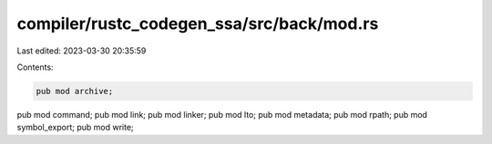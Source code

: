 compiler/rustc_codegen_ssa/src/back/mod.rs
==========================================

Last edited: 2023-03-30 20:35:59

Contents:

.. code-block:: rs

    pub mod archive;
pub mod command;
pub mod link;
pub mod linker;
pub mod lto;
pub mod metadata;
pub mod rpath;
pub mod symbol_export;
pub mod write;



